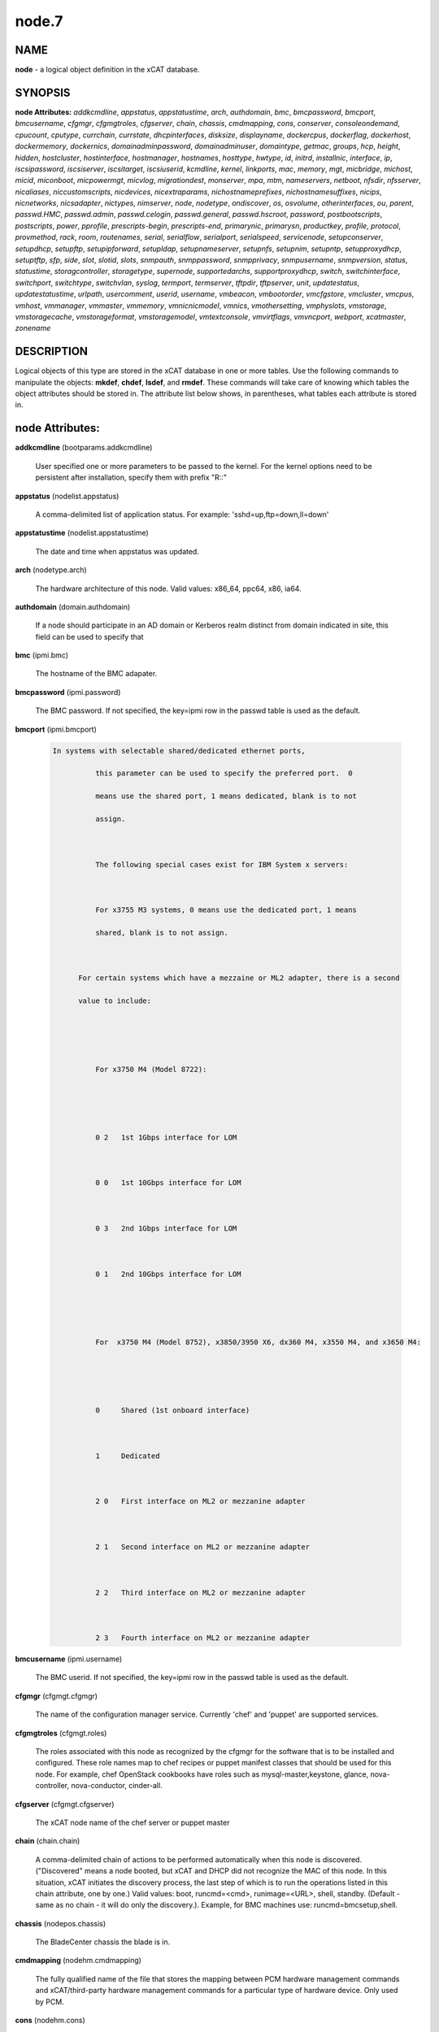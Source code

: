 
######
node.7
######

.. highlight:: perl


****
NAME
****


\ **node**\  - a logical object definition in the xCAT database.


********
SYNOPSIS
********


\ **node Attributes:**\   \ *addkcmdline*\ , \ *appstatus*\ , \ *appstatustime*\ , \ *arch*\ , \ *authdomain*\ , \ *bmc*\ , \ *bmcpassword*\ , \ *bmcport*\ , \ *bmcusername*\ , \ *cfgmgr*\ , \ *cfgmgtroles*\ , \ *cfgserver*\ , \ *chain*\ , \ *chassis*\ , \ *cmdmapping*\ , \ *cons*\ , \ *conserver*\ , \ *consoleondemand*\ , \ *cpucount*\ , \ *cputype*\ , \ *currchain*\ , \ *currstate*\ , \ *dhcpinterfaces*\ , \ *disksize*\ , \ *displayname*\ , \ *dockercpus*\ , \ *dockerflag*\ , \ *dockerhost*\ , \ *dockermemory*\ , \ *dockernics*\ , \ *domainadminpassword*\ , \ *domainadminuser*\ , \ *domaintype*\ , \ *getmac*\ , \ *groups*\ , \ *hcp*\ , \ *height*\ , \ *hidden*\ , \ *hostcluster*\ , \ *hostinterface*\ , \ *hostmanager*\ , \ *hostnames*\ , \ *hosttype*\ , \ *hwtype*\ , \ *id*\ , \ *initrd*\ , \ *installnic*\ , \ *interface*\ , \ *ip*\ , \ *iscsipassword*\ , \ *iscsiserver*\ , \ *iscsitarget*\ , \ *iscsiuserid*\ , \ *kcmdline*\ , \ *kernel*\ , \ *linkports*\ , \ *mac*\ , \ *memory*\ , \ *mgt*\ , \ *micbridge*\ , \ *michost*\ , \ *micid*\ , \ *miconboot*\ , \ *micpowermgt*\ , \ *micvlog*\ , \ *migrationdest*\ , \ *monserver*\ , \ *mpa*\ , \ *mtm*\ , \ *nameservers*\ , \ *netboot*\ , \ *nfsdir*\ , \ *nfsserver*\ , \ *nicaliases*\ , \ *niccustomscripts*\ , \ *nicdevices*\ , \ *nicextraparams*\ , \ *nichostnameprefixes*\ , \ *nichostnamesuffixes*\ , \ *nicips*\ , \ *nicnetworks*\ , \ *nicsadapter*\ , \ *nictypes*\ , \ *nimserver*\ , \ *node*\ , \ *nodetype*\ , \ *ondiscover*\ , \ *os*\ , \ *osvolume*\ , \ *otherinterfaces*\ , \ *ou*\ , \ *parent*\ , \ *passwd.HMC*\ , \ *passwd.admin*\ , \ *passwd.celogin*\ , \ *passwd.general*\ , \ *passwd.hscroot*\ , \ *password*\ , \ *postbootscripts*\ , \ *postscripts*\ , \ *power*\ , \ *pprofile*\ , \ *prescripts-begin*\ , \ *prescripts-end*\ , \ *primarynic*\ , \ *primarysn*\ , \ *productkey*\ , \ *profile*\ , \ *protocol*\ , \ *provmethod*\ , \ *rack*\ , \ *room*\ , \ *routenames*\ , \ *serial*\ , \ *serialflow*\ , \ *serialport*\ , \ *serialspeed*\ , \ *servicenode*\ , \ *setupconserver*\ , \ *setupdhcp*\ , \ *setupftp*\ , \ *setupipforward*\ , \ *setupldap*\ , \ *setupnameserver*\ , \ *setupnfs*\ , \ *setupnim*\ , \ *setupntp*\ , \ *setupproxydhcp*\ , \ *setuptftp*\ , \ *sfp*\ , \ *side*\ , \ *slot*\ , \ *slotid*\ , \ *slots*\ , \ *snmpauth*\ , \ *snmppassword*\ , \ *snmpprivacy*\ , \ *snmpusername*\ , \ *snmpversion*\ , \ *status*\ , \ *statustime*\ , \ *storagcontroller*\ , \ *storagetype*\ , \ *supernode*\ , \ *supportedarchs*\ , \ *supportproxydhcp*\ , \ *switch*\ , \ *switchinterface*\ , \ *switchport*\ , \ *switchtype*\ , \ *switchvlan*\ , \ *syslog*\ , \ *termport*\ , \ *termserver*\ , \ *tftpdir*\ , \ *tftpserver*\ , \ *unit*\ , \ *updatestatus*\ , \ *updatestatustime*\ , \ *urlpath*\ , \ *usercomment*\ , \ *userid*\ , \ *username*\ , \ *vmbeacon*\ , \ *vmbootorder*\ , \ *vmcfgstore*\ , \ *vmcluster*\ , \ *vmcpus*\ , \ *vmhost*\ , \ *vmmanager*\ , \ *vmmaster*\ , \ *vmmemory*\ , \ *vmnicnicmodel*\ , \ *vmnics*\ , \ *vmothersetting*\ , \ *vmphyslots*\ , \ *vmstorage*\ , \ *vmstoragecache*\ , \ *vmstorageformat*\ , \ *vmstoragemodel*\ , \ *vmtextconsole*\ , \ *vmvirtflags*\ , \ *vmvncport*\ , \ *webport*\ , \ *xcatmaster*\ , \ *zonename*\ 


***********
DESCRIPTION
***********


Logical objects of this type are stored in the xCAT database in one or more tables.  Use the following commands
to manipulate the objects: \ **mkdef**\ , \ **chdef**\ , \ **lsdef**\ , and \ **rmdef**\ .  These commands will take care of
knowing which tables the object attributes should be stored in.  The attribute list below shows, in
parentheses, what tables each attribute is stored in.


****************
node Attributes:
****************



\ **addkcmdline**\  (bootparams.addkcmdline)
 
 User specified one or more parameters to be passed to the kernel. For the kernel options need to be persistent after installation, specify them with prefix "R::"
 


\ **appstatus**\  (nodelist.appstatus)
 
 A comma-delimited list of application status. For example: 'sshd=up,ftp=down,ll=down'
 


\ **appstatustime**\  (nodelist.appstatustime)
 
 The date and time when appstatus was updated.
 


\ **arch**\  (nodetype.arch)
 
 The hardware architecture of this node.  Valid values: x86_64, ppc64, x86, ia64.
 


\ **authdomain**\  (domain.authdomain)
 
 If a node should participate in an AD domain or Kerberos realm distinct from domain indicated in site, this field can be used to specify that
 


\ **bmc**\  (ipmi.bmc)
 
 The hostname of the BMC adapater.
 


\ **bmcpassword**\  (ipmi.password)
 
 The BMC password.  If not specified, the key=ipmi row in the passwd table is used as the default.
 


\ **bmcport**\  (ipmi.bmcport)
 
 
 .. code-block:: perl
 
   In systems with selectable shared/dedicated ethernet ports,
  
             this parameter can be used to specify the preferred port.  0
  
             means use the shared port, 1 means dedicated, blank is to not
  
             assign.
  
  
  
             The following special cases exist for IBM System x servers:
  
  
  
             For x3755 M3 systems, 0 means use the dedicated port, 1 means
  
             shared, blank is to not assign.
  
  
  
         For certain systems which have a mezzaine or ML2 adapter, there is a second
  
         value to include:
  
  
  
  
  
             For x3750 M4 (Model 8722):
  
  
  
  
  
             0 2   1st 1Gbps interface for LOM
  
  
  
             0 0   1st 10Gbps interface for LOM
  
  
  
             0 3   2nd 1Gbps interface for LOM
  
  
  
             0 1   2nd 10Gbps interface for LOM
  
  
  
  
  
             For  x3750 M4 (Model 8752), x3850/3950 X6, dx360 M4, x3550 M4, and x3650 M4:
  
  
  
  
  
             0     Shared (1st onboard interface)
  
  
  
             1     Dedicated
  
  
  
             2 0   First interface on ML2 or mezzanine adapter
  
  
  
             2 1   Second interface on ML2 or mezzanine adapter
  
  
  
             2 2   Third interface on ML2 or mezzanine adapter
  
  
  
             2 3   Fourth interface on ML2 or mezzanine adapter
 
 


\ **bmcusername**\  (ipmi.username)
 
 The BMC userid.  If not specified, the key=ipmi row in the passwd table is used as the default.
 


\ **cfgmgr**\  (cfgmgt.cfgmgr)
 
 The name of the configuration manager service.  Currently 'chef' and 'puppet' are supported services.
 


\ **cfgmgtroles**\  (cfgmgt.roles)
 
 The roles associated with this node as recognized by the cfgmgr for the software that is to be installed and configured.  These role names map to chef recipes or puppet manifest classes that should be used for this node.  For example, chef OpenStack cookbooks have roles such as mysql-master,keystone, glance, nova-controller, nova-conductor, cinder-all.
 


\ **cfgserver**\  (cfgmgt.cfgserver)
 
 The xCAT node name of the chef server or puppet master
 


\ **chain**\  (chain.chain)
 
 A comma-delimited chain of actions to be performed automatically when this node is discovered. ("Discovered" means a node booted, but xCAT and DHCP did not recognize the MAC of this node. In this situation, xCAT initiates the discovery process, the last step of which is to run the operations listed in this chain attribute, one by one.) Valid values:  boot, runcmd=<cmd>, runimage=<URL>, shell, standby. (Default - same as no chain - it will do only the discovery.).  Example, for BMC machines use: runcmd=bmcsetup,shell.
 


\ **chassis**\  (nodepos.chassis)
 
 The BladeCenter chassis the blade is in.
 


\ **cmdmapping**\  (nodehm.cmdmapping)
 
 The fully qualified name of the file that stores the mapping between PCM hardware management commands and xCAT/third-party hardware management commands for a particular type of hardware device.  Only used by PCM.
 


\ **cons**\  (nodehm.cons)
 
 The console method. If nodehm.serialport is set, this will default to the nodehm.mgt setting, otherwise it defaults to unused.  Valid values: cyclades, mrv, or the values valid for the mgt attribute.
 


\ **conserver**\  (nodehm.conserver)
 
 The hostname of the machine where the conserver daemon is running.  If not set, the default is the xCAT management node.
 


\ **consoleondemand**\  (nodehm.consoleondemand)
 
 This overrides the value from site.consoleondemand; (0=no, 1=yes). Default is the result from site.consoleondemand.
 


\ **cpucount**\  (hwinv.cpucount)
 
 The number of cpus for the node.
 


\ **cputype**\  (hwinv.cputype)
 
 The cpu model name for the node.
 


\ **currchain**\  (chain.currchain)
 
 The chain steps still left to do for this node.  This attribute will be automatically adjusted by xCAT while xCAT-genesis is running on the node (either during node discovery or a special operation like firmware update).  During node discovery, this attribute is initialized from the chain attribute and updated as the chain steps are executed.
 


\ **currstate**\  (chain.currstate)
 
 The current or next chain step to be executed on this node by xCAT-genesis.  Set by xCAT during node discovery or as a result of nodeset.
 


\ **dhcpinterfaces**\  (servicenode.dhcpinterfaces)
 
 The network interfaces DHCP server should listen on for the target node. This attribute can be used for management node and service nodes.  If defined, it will override the values defined in site.dhcpinterfaces. This is a comma separated list of device names. !remote! indicates a non-local network for relay DHCP. For example: !remote!,eth0,eth1
 


\ **disksize**\  (hwinv.disksize)
 
 The size of the disks for the node in GB.
 


\ **displayname**\  (mpa.displayname)
 
 Alternative name for BladeCenter chassis. Only used by PCM.
 


\ **dockercpus**\  (vm.cpus)
 
 Number of CPUs the node should see.
 


\ **dockerflag**\  (vm.othersettings)
 
 This allows specifying a semicolon delimited list of key->value pairs to include in a vmx file of VMware or KVM. For partitioning on normal power machines, this option is used to specify the hugepage and/or bsr information, the value is like:'hugepage:1,bsr=2'. For KVM cpu pinning, this option is used to specify the physical cpu set on the host, the value is like:"vcpupin:'0-15,^8'",Its syntax is a comma separated list and a special markup using '-' and '^' (ex. '0-4', '0-3,^2') can also be allowed, the '-' denotes the range and the '^' denotes exclusive. For KVM memory binding, the value is like:'membind:0', restrict a guest to allocate memory from the specified set of NUMA nodes. For PCI passthrough, the value is like:'devpassthrough:pci_0001_01_00_0,pci_0000_03_00_0',the PCI devices are assigned to a virtual machine, and the virtual machine can use this I/O exclusively,the devices list are a list of PCI device names delimited with comma, the PCI device names can be obtained by running \ **virsh nodedev-list**\  on the host.
 


\ **dockerhost**\  (vm.host)
 
 The system that currently hosts the VM
 


\ **dockermemory**\  (vm.memory)
 
 Megabytes of memory the VM currently should be set to.
 


\ **dockernics**\  (vm.nics)
 
 Network configuration parameters.  Of the general form [physnet:]interface,.. Generally, interface describes the vlan entity (default for native, tagged for tagged, vl[number] for a specific vlan.  physnet is a virtual switch name or port description that is used for some virtualization technologies to construct virtual switches.  hypervisor.netmap can map names to hypervisor specific layouts, or the descriptions described there may be used directly here where possible.
 


\ **domainadminpassword**\  (domain.adminpassword)
 
 Allow a node specific indication of Administrative user password for the domain.  Most will want to ignore this in favor of passwd table.
 


\ **domainadminuser**\  (domain.adminuser)
 
 Allow a node specific indication of Administrative user.  Most will want to just use passwd table to indicate this once rather than by node.
 


\ **domaintype**\  (domain.type)
 
 Type, if any, of authentication domain to manipulate.  The only recognized value at the moment is activedirectory.
 


\ **getmac**\  (nodehm.getmac)
 
 The method to use to get MAC address of the node with the getmac command. If not set, the mgt attribute will be used.  Valid values: same as values for mgmt attribute.
 


\ **groups**\  (nodelist.groups)
 
 A comma-delimited list of groups this node is a member of.  Group names are arbitrary, except all nodes should be part of the 'all' group. Internal group names are designated by using __<groupname>.  For example, __Unmanaged, could be the internal name for a group of nodes that is not managed by xCAT. Admins should avoid using the __ characters when defining their groups.
 


\ **hcp**\  (ppc.hcp, zvm.hcp)
 
 The hardware control point for this node (HMC, IVM, Frame or CEC).  Do not need to set for BPAs and FSPs.
 
 or
 
 The hardware control point for this node.
 


\ **height**\  (nodepos.height)
 
 The server height in U(s).
 


\ **hidden**\  (nodelist.hidden)
 
 Used to hide fsp and bpa definitions, 1 means not show them when running lsdef and nodels
 


\ **hostcluster**\  (hypervisor.cluster)
 
 Specify to the underlying virtualization infrastructure a cluster membership for the hypervisor.
 


\ **hostinterface**\  (hypervisor.interface)
 
 The definition of interfaces for the hypervisor. The format is [networkname:interfacename:bootprotocol:IP:netmask:gateway] that split with | for each interface
 


\ **hostmanager**\  (hypervisor.mgr)
 
 The virtualization specific manager of this hypervisor when applicable
 


\ **hostnames**\  (hosts.hostnames)
 
 Hostname aliases added to /etc/hosts for this node. Comma or blank separated list.
 


\ **hosttype**\  (hypervisor.type)
 
 The plugin associated with hypervisor specific commands such as revacuate
 


\ **hwtype**\  (ppc.nodetype, zvm.nodetype, mp.nodetype, mic.nodetype)
 
 The hardware type of the node. Only can be one of fsp, bpa, cec, frame, ivm, hmc and lpar
 
 or
 
 The node type. Valid values: cec (Central Electronic Complex), lpar (logical partition), zvm (z/VM host operating system), and vm (virtual machine).
 
 or
 
 The hardware type for mp node. Valid values: mm,cmm, blade.
 
 or
 
 The hardware type of the mic node. Generally, it is mic.
 


\ **id**\  (ppc.id, mp.id)
 
 For LPARs: the LPAR numeric id; for CECs: the cage number; for Frames: the frame number.
 
 or
 
 The slot number of this blade in the BladeCenter chassis.
 


\ **initrd**\  (bootparams.initrd)
 
 The initial ramdisk image that network boot actions should use (could be a DOS floppy or hard drive image if using memdisk as kernel)
 


\ **installnic**\  (noderes.installnic)
 
 The network adapter on the node that will be used for OS deployment, the installnic can be set to the network adapter name or the mac address or the keyword "mac" which means that the network interface specified by the mac address in the mac table will be used.  If not set, primarynic will be used. If primarynic is not set too, the keyword "mac" will be used as default.
 


\ **interface**\  (mac.interface)
 
 The adapter interface name that will be used to install and manage the node. E.g. eth0 (for linux) or en0 (for AIX).)
 


\ **ip**\  (hosts.ip)
 
 The IP address of the node. This is only used in makehosts.  The rest of xCAT uses system name resolution to resolve node names to IP addresses.
 


\ **iscsipassword**\  (iscsi.passwd)
 
 The password for the iscsi server containing the boot device for this node.
 


\ **iscsiserver**\  (iscsi.server)
 
 The server containing the iscsi boot device for this node.
 


\ **iscsitarget**\  (iscsi.target)
 
 The iscsi disk used for the boot device for this node.  Filled in by xCAT.
 


\ **iscsiuserid**\  (iscsi.userid)
 
 The userid of the iscsi server containing the boot device for this node.
 


\ **kcmdline**\  (bootparams.kcmdline)
 
 Arguments to be passed to the kernel
 


\ **kernel**\  (bootparams.kernel)
 
 The kernel that network boot actions should currently acquire and use.  Note this could be a chained boot loader such as memdisk or a non-linux boot loader
 


\ **linkports**\  (switches.linkports)
 
 The ports that connect to other switches. Currently, this column is only used by vlan configuration. The format is: "port_number:switch,port_number:switch...". Please refer to the switch table for details on how to specify the port numbers.
 


\ **mac**\  (mac.mac)
 
 The mac address or addresses for which xCAT will manage static bindings for this node.  This may be simply a mac address, which would be bound to the node name (such as "01:02:03:04:05:0E").  This may also be a "|" delimited string of "mac address!hostname" format (such as "01:02:03:04:05:0E!node5|01:02:03:05:0F!node6-eth1").
 


\ **memory**\  (hwinv.memory)
 
 The size of the memory for the node in MB.
 


\ **mgt**\  (nodehm.mgt)
 
 The method to use to do general hardware management of the node.  This attribute is used as the default if power or getmac is not set.  Valid values: ipmi, blade, hmc, ivm, fsp, bpa, kvm, esx, rhevm.  See the power attribute for more details.
 


\ **micbridge**\  (mic.bridge)
 
 The virtual bridge on the host node which the mic connected to.
 


\ **michost**\  (mic.host)
 
 The host node which the mic card installed on.
 


\ **micid**\  (mic.id)
 
 The device id of the mic node.
 


\ **miconboot**\  (mic.onboot)
 
 Set mic to autoboot when mpss start. Valid values: yes|no. Default is yes.
 


\ **micpowermgt**\  (mic.powermgt)
 
 Set the Power Management for mic node. This attribute is used to set the power management state that mic may get into when it is idle. Four states can be set: cpufreq, corec6, pc3 and pc6. The valid value for powermgt attribute should be [cpufreq=<on|off>]![corec6=<on|off>]![pc3=<on|off>]![pc6=<on|off>]. e.g. cpufreq=on!corec6=off!pc3=on!pc6=off. Refer to the doc of mic to get more information for power management.
 


\ **micvlog**\  (mic.vlog)
 
 Set the Verbose Log to console. Valid values: yes|no. Default is no.
 


\ **migrationdest**\  (vm.migrationdest)
 
 A noderange representing candidate destinations for migration (i.e. similar systems, same SAN, or other criteria that xCAT can use
 


\ **monserver**\  (noderes.monserver)
 
 The monitoring aggregation point for this node. The format is "x,y" where x is the ip address as known by the management node and y is the ip address as known by the node.
 


\ **mpa**\  (mp.mpa)
 
 The managment module used to control this blade.
 


\ **mtm**\  (vpd.mtm)
 
 The machine type and model number of the node.  E.g. 7984-6BU
 


\ **nameservers**\  (noderes.nameservers)
 
 An optional node/group specific override for name server list.  Most people want to stick to site or network defined nameserver configuration.
 


\ **netboot**\  (noderes.netboot)
 
 The type of network booting to use for this node.  Valid values:
 
 
 .. code-block:: perl
 
                         Arch                  OS                           valid netboot options 
  
                         x86, x86_64           ALL                          pxe, xnba 
  
                         ppc64                 <=rhel6, <=sles11.3          yaboot
  
                         ppc64                 >=rhels7, >=sles11.4         grub2,grub2-http,grub2-tftp
  
                   ppc64le NonVirtualize       ALL                          petitboot
  
                   ppc64le PowerKVM Guest      ALL                          grub2,grub2-http,grub2-tftp
 
 


\ **nfsdir**\  (noderes.nfsdir)
 
 The path that should be mounted from the NFS server.
 


\ **nfsserver**\  (noderes.nfsserver)
 
 The NFS or HTTP server for this node (as known by this node).
 


\ **nicaliases**\  (nics.nicaliases)
 
 Comma-separated list of hostname aliases for each NIC.
 
 
 .. code-block:: perl
 
              Format: eth0!<alias list>,eth1!<alias1 list>|<alias2 list>
  
  			For multiple aliases per nic use a space-separated list.
  
              For example: eth0!moe larry curly,eth1!tom|jerry
 
 


\ **niccustomscripts**\  (nics.niccustomscripts)
 
 Comma-separated list of custom scripts per NIC.  <nic1>!<script1>,<nic2>!<script2>, e.g. eth0!configeth eth0, ib0!configib ib0. The xCAT object definition commands support to use niccustomscripts.<nicname> as the sub attribute
 
 .
 


\ **nicdevices**\  (nics.nicdevices)
 
 Comma-separated list of NIC device per NIC, multiple ethernet devices can be bonded as bond device, these ethernet devices are separated by |. <nic1>!<dev1>|<dev3>,<nic2>!<dev2>, e.g. bond0!eth0|eth2,br0!bond0. The xCAT object definition commands support to use nicdevices.<nicname> as the sub attributes.
 


\ **nicextraparams**\  (nics.nicextraparams)
 
 Comma-separated list of extra parameters that will be used for each NIC configuration.
 
 
 .. code-block:: perl
 
                  If only one ip address is associated with each NIC:
  
                      <nic1>!<param1=value1 param2=value2>,<nic2>!<param3=value3>, for example, eth0!MTU=1500,ib0!MTU=65520 CONNECTED_MODE=yes.
  
                  If multiple ip addresses are associated with each NIC:
  
                      <nic1>!<param1=value1 param2=value2>|<param3=value3>,<nic2>!<param4=value4 param5=value5>|<param6=value6>, for example, eth0!MTU=1500|MTU=1460,ib0!MTU=65520 CONNECTED_MODE=yes.
  
              The xCAT object definition commands support to use nicextraparams.<nicname> as the sub attributes.
 
 


\ **nichostnameprefixes**\  (nics.nichostnameprefixes)
 
 Comma-separated list of hostname prefixes per NIC.
 
 
 .. code-block:: perl
 
                          If only one ip address is associated with each NIC:
  
                              <nic1>!<ext1>,<nic2>!<ext2>,..., for example, eth0!eth0-,ib0!ib-
  
                          If multiple ip addresses are associcated with each NIC:
  
                              <nic1>!<ext1>|<ext2>,<nic2>!<ext1>|<ext2>,..., for example,  eth0!eth0-|eth0-ipv6i-,ib0!ib-|ib-ipv6-. 
  
                          The xCAT object definition commands support to use nichostnameprefixes.<nicname> as the sub attributes. 
  
                          Note:  According to DNS rules a hostname must be a text string up to 24 characters drawn from the alphabet (A-Z), digits (0-9), minus sign (-),and period (.). When you are specifying "nichostnameprefixes" or "nicaliases" make sure the resulting hostnames will conform to this naming convention
 
 


\ **nichostnamesuffixes**\  (nics.nichostnamesuffixes)
 
 Comma-separated list of hostname suffixes per NIC.
 
 
 .. code-block:: perl
 
                          If only one ip address is associated with each NIC:
  
                              <nic1>!<ext1>,<nic2>!<ext2>,..., for example, eth0!-eth0,ib0!-ib0
  
                          If multiple ip addresses are associcated with each NIC:
  
                              <nic1>!<ext1>|<ext2>,<nic2>!<ext1>|<ext2>,..., for example,  eth0!-eth0|-eth0-ipv6,ib0!-ib0|-ib0-ipv6. 
  
                          The xCAT object definition commands support to use nichostnamesuffixes.<nicname> as the sub attributes. 
  
                          Note:  According to DNS rules a hostname must be a text string up to 24 characters drawn from the alphabet (A-Z), digits (0-9), minus sign (-),and period (.). When you are specifying "nichostnamesuffixes" or "nicaliases" make sure the resulting hostnames will conform to this naming convention
 
 


\ **nicips**\  (nics.nicips)
 
 Comma-separated list of IP addresses per NIC. To specify one ip address per NIC:
 
 
 .. code-block:: perl
 
                      <nic1>!<ip1>,<nic2>!<ip2>,..., for example, eth0!10.0.0.100,ib0!11.0.0.100
  
                  To specify multiple ip addresses per NIC:
  
                      <nic1>!<ip1>|<ip2>,<nic2>!<ip1>|<ip2>,..., for example, eth0!10.0.0.100|fd55::214:5eff:fe15:849b,ib0!11.0.0.100|2001::214:5eff:fe15:849a. The xCAT object definition commands support to use nicips.<nicname> as the sub attributes.
  
                  Note: The primary IP address must also be stored in the hosts.ip attribute. The nichostnamesuffixes should specify one hostname suffix for each ip address.
 
 


\ **nicnetworks**\  (nics.nicnetworks)
 
 Comma-separated list of networks connected to each NIC.
 
 
 .. code-block:: perl
 
                  If only one ip address is associated with each NIC:
  
                      <nic1>!<network1>,<nic2>!<network2>, for example, eth0!10_0_0_0-255_255_0_0, ib0!11_0_0_0-255_255_0_0
  
                  If multiple ip addresses are associated with each NIC:
  
                      <nic1>!<network1>|<network2>,<nic2>!<network1>|<network2>, for example, eth0!10_0_0_0-255_255_0_0|fd55:faaf:e1ab:336::/64,ib0!11_0_0_0-255_255_0_0|2001:db8:1:0::/64. The xCAT object definition commands support to use nicnetworks.<nicname> as the sub attributes.
 
 


\ **nicsadapter**\  (nics.nicsadapter)
 
 Comma-separated list of extra parameters that will be used for each NIC configuration.
 
 
 .. code-block:: perl
 
                      <nic1>!<param1=value1 param2=value2>|<param3=value3>,<nic2>!<param4=value4 param5=value5>|<param6=value6>, for example, eth0!MTU=1500|MTU=1460,ib0!MTU=65520 CONNECTED_MODE=yes.
 
 


\ **nictypes**\  (nics.nictypes)
 
 Comma-separated list of NIC types per NIC. <nic1>!<type1>,<nic2>!<type2>, e.g. eth0!Ethernet,ib0!Infiniband. The xCAT object definition commands support to use nictypes.<nicname> as the sub attributes.
 


\ **nimserver**\  (noderes.nimserver)
 
 Not used for now. The NIM server for this node (as known by this node).
 


\ **node**\  (nodelist.node)
 
 The hostname of a node in the cluster.
 


\ **nodetype**\  (nodetype.nodetype)
 
 A comma-delimited list of characteristics of this node.  Valid values: ppc, blade, vm (virtual machine), osi (OS image), mm, mn, rsa, switch.
 


\ **ondiscover**\  (chain.ondiscover)
 
 This attribute is currently not used by xCAT.  The "nodediscover" operation is always done during node discovery.
 


\ **os**\  (nodetype.os)
 
 The operating system deployed on this node.  Valid values: AIX, rhels\*,rhelc\*, rhas\*,centos\*,SL\*, fedora\*, sles\* (where \* is the version #). As a special case, if this is set to "boottarget", then it will use the initrd/kernel/parameters specified in the row in the boottarget table in which boottarget.bprofile equals nodetype.profile.
 


\ **osvolume**\  (storage.osvolume)
 
 Specification of what storage to place the node OS image onto.  Examples include:
 
 
 .. code-block:: perl
 
                  localdisk (Install to first non-FC attached disk)
  
                  usbdisk (Install to first USB mass storage device seen)
  
                  wwn=0x50000393c813840c (Install to storage device with given WWN)
 
 


\ **otherinterfaces**\  (hosts.otherinterfaces)
 
 Other IP addresses to add for this node.  Format: -<ext>:<ip>,<intfhostname>:<ip>,...
 


\ **ou**\  (domain.ou)
 
 For an LDAP described machine account (i.e. Active Directory), the orginaztional unit to place the system.  If not set, defaults to cn=Computers,dc=your,dc=domain
 


\ **parent**\  (ppc.parent)
 
 For LPARs: the CEC; for FSPs: the CEC; for CEC: the frame (if one exists); for BPA: the frame; for frame: the building block number (which consists 1 or more service nodes and compute/storage nodes that are serviced by them - optional).
 


\ **passwd.HMC**\  (ppcdirect.password)
 
 Password of the FSP/BPA(for ASMI) and CEC/Frame(for DFM).  If not filled in, xCAT will look in the passwd table for key=fsp.  If not in the passwd table, the default used is admin.
 


\ **passwd.admin**\  (ppcdirect.password)
 
 Password of the FSP/BPA(for ASMI) and CEC/Frame(for DFM).  If not filled in, xCAT will look in the passwd table for key=fsp.  If not in the passwd table, the default used is admin.
 


\ **passwd.celogin**\  (ppcdirect.password)
 
 Password of the FSP/BPA(for ASMI) and CEC/Frame(for DFM).  If not filled in, xCAT will look in the passwd table for key=fsp.  If not in the passwd table, the default used is admin.
 


\ **passwd.general**\  (ppcdirect.password)
 
 Password of the FSP/BPA(for ASMI) and CEC/Frame(for DFM).  If not filled in, xCAT will look in the passwd table for key=fsp.  If not in the passwd table, the default used is admin.
 


\ **passwd.hscroot**\  (ppcdirect.password)
 
 Password of the FSP/BPA(for ASMI) and CEC/Frame(for DFM).  If not filled in, xCAT will look in the passwd table for key=fsp.  If not in the passwd table, the default used is admin.
 


\ **password**\  (ppchcp.password, mpa.password, websrv.password, switches.sshpassword)
 
 Password of the HMC or IVM.  If not filled in, xCAT will look in the passwd table for key=hmc or key=ivm.  If not in the passwd table, the default used is abc123 for HMCs and padmin for IVMs.
 
 or
 
 Password to use to access the management module.  If not specified, the key=blade row in the passwd table is used as the default.
 
 or
 
 Password to use to access the web service.
 
 or
 
 The remote login password. It can be for ssh or telnet. If it is for telnet, please set protocol to "telnet". If the sshusername is blank, the username, password and protocol will be retrieved from the passwd table with "switch" as the key.
 


\ **postbootscripts**\  (postscripts.postbootscripts)
 
 Comma separated list of scripts that should be run on this node after diskful installation or diskless boot. Each script can take zero or more parameters. For example: "script1 p1 p2,script2,...". On AIX these scripts are run during the processing of /etc/inittab.  On Linux they are run at the init.d time. xCAT automatically adds the scripts in the xcatdefaults.postbootscripts attribute to run first in the list.
 


\ **postscripts**\  (postscripts.postscripts)
 
 Comma separated list of scripts that should be run on this node after diskful installation or diskless boot. Each script can take zero or more parameters. For example: "script1 p1 p2,script2,...". xCAT automatically adds the postscripts from  the xcatdefaults.postscripts attribute of the table to run first on the nodes after install or diskless boot. For installation of RedHat, CentOS, Fedora, the scripts will be run before the reboot. For installation of SLES, the scripts will be run after the reboot but before the init.d process. For diskless deployment, the scripts will be run at the init.d time, and xCAT will automatically add the list of scripts from the postbootscripts attribute to run after postscripts list. For installation of AIX, the scripts will run after the reboot and acts the same as the postbootscripts attribute.  For AIX, use the postbootscripts attribute. Support will be added in the future for  the postscripts attribute to run the scripts before the reboot in AIX.
 


\ **power**\  (nodehm.power)
 
 The method to use to control the power of the node. If not set, the mgt attribute will be used.  Valid values: ipmi, blade, hmc, ivm, fsp, kvm, esx, rhevm.  If "ipmi", xCAT will search for this node in the ipmi table for more info.  If "blade", xCAT will search for this node in the mp table.  If "hmc", "ivm", or "fsp", xCAT will search for this node in the ppc table.
 


\ **pprofile**\  (ppc.pprofile)
 
 The LPAR profile that will be used the next time the LPAR is powered on with rpower. For DFM, the pprofile attribute should be set to blank
 


\ **prescripts-begin**\  (prescripts.begin)
 
 The scripts to be run at the beginning of the nodeset(Linux),
 
 
 .. code-block:: perl
 
   nimnodeset(AIX) or mkdsklsnode(AIX) command.
  
   The format is:
  
     [action1:]s1,s2...[|action2:s3,s4,s5...]
  
   where:
  
    - action1 and action2 for Linux are the nodeset actions specified in the command. 
  
      For AIX, action1 and action1 can be 'diskless' for mkdsklsnode command'
  
      and 'standalone for nimnodeset command. 
  
    - s1 and s2 are the scripts to run for action1 in order.
  
    - s3, s4, and s5 are the scripts to run for actions2.
  
   If actions are omitted, the scripts apply to all actions.
  
   Examples:
  
     myscript1,myscript2  (all actions)
  
     diskless:myscript1,myscript2   (AIX)
  
     install:myscript1,myscript2|netboot:myscript3   (Linux)
  
  
  
   All the scripts should be copied to /install/prescripts directory.
  
   The following two environment variables will be passed to each script: 
  
     NODES a coma separated list of node names that need to run the script for
  
     ACTION current nodeset action.
  
  
  
   If '#xCAT setting:MAX_INSTANCE=number' is specified in the script, the script
  
   will get invoked for each node in parallel, but no more than number of instances
  
   will be invoked at at a time. If it is not specified, the script will be invoked
  
   once for all the nodes.
 
 


\ **prescripts-end**\  (prescripts.end)
 
 The scripts to be run at the end of the nodeset(Linux),
 
 
 .. code-block:: perl
 
   nimnodeset(AIX),or mkdsklsnode(AIX) command. 
  
   The format is the same as the 'begin' column.
 
 


\ **primarynic**\  (noderes.primarynic)
 
 This attribute will be deprecated. All the used network interface will be determined by installnic. The network adapter on the node that will be used for xCAT management, the primarynic can be set to the network adapter name or the mac address or the keyword "mac" which means that the network interface specified by the mac address in the mac table  will be used.  Default is eth0.
 


\ **primarysn**\  (nodelist.primarysn)
 
 Not used currently. The primary servicenode, used by this node.
 


\ **productkey**\  (prodkey.key)
 
 The product key relevant to the aforementioned node/group and product combination
 


\ **profile**\  (nodetype.profile)
 
 The string to use to locate a kickstart or autoyast template to use for OS deployment of this node.  If the provmethod attribute is set to an osimage name, that takes precedence, and profile need not be defined.  Otherwise, the os, profile, and arch are used to search for the files in /install/custom first, and then in /opt/xcat/share/xcat.
 


\ **protocol**\  (switches.protocol)
 
 Prorocol for running remote commands for the switch. The valid values are: ssh, telnet. ssh is the default. If the sshusername is blank, the username, password and protocol will be retrieved from the passwd table with "switch" as the key. The passwd.comments attribute is used for protocol.
 


\ **provmethod**\  (nodetype.provmethod)
 
 The provisioning method for node deployment. The valid values are install, netboot, statelite or an os image name from the osimage table. If an image name is specified, the osimage definition stored in the osimage table and the linuximage table (for Linux) or nimimage table (for AIX) are used to locate the files for templates, pkglists, syncfiles, etc. On Linux, if install, netboot or statelite is specified, the os, profile, and arch are used to search for the files in /install/custom first, and then in /opt/xcat/share/xcat.
 


\ **rack**\  (nodepos.rack)
 
 The frame the node is in.
 


\ **room**\  (nodepos.room)
 
 The room where the node is located.
 


\ **routenames**\  (noderes.routenames)
 
 A comma separated list of route names that refer to rows in the routes table. These are the routes that should be defined on this node when it is deployed.
 


\ **serial**\  (vpd.serial)
 
 The serial number of the node.
 


\ **serialflow**\  (nodehm.serialflow)
 
 The flow control value of the serial port for this node.  For SOL this is typically 'hard'.
 


\ **serialport**\  (nodehm.serialport)
 
 The serial port for this node, in the linux numbering style (0=COM1/ttyS0, 1=COM2/ttyS1).  For SOL on IBM blades, this is typically 1.  For rackmount IBM servers, this is typically 0.
 


\ **serialspeed**\  (nodehm.serialspeed)
 
 The speed of the serial port for this node.  For SOL this is typically 19200.
 


\ **servicenode**\  (noderes.servicenode)
 
 A comma separated list of node names (as known by the management node) that provides most services for this node. The first service node on the list that is accessible will be used.  The 2nd node on the list is generally considered to be the backup service node for this node when running commands like snmove.
 


\ **setupconserver**\  (servicenode.conserver)
 
 Do we set up Conserver on this service node?  Valid values:yes or 1, no or 0. If yes, configures and starts conserver daemon. If no or 0, it does not change the current state of the service.
 


\ **setupdhcp**\  (servicenode.dhcpserver)
 
 Do we set up DHCP on this service node? Not supported on AIX. Valid values:yes or 1, no or 0. If yes, runs makedhcp -n. If no or 0, it does not change the current state of the service.
 


\ **setupftp**\  (servicenode.ftpserver)
 
 Do we set up a ftp server on this service node? Not supported on AIX Valid values:yes or 1, no or 0. If yes, configure and start vsftpd.  (You must manually install vsftpd on the service nodes before this.) If no or 0, it does not change the current state of the service. xCAT is not using ftp for compute nodes provisioning or any other xCAT features, so this attribute can be set to 0 if the ftp service will not be used for other purposes
 


\ **setupipforward**\  (servicenode.ipforward)
 
 Do we set up ip forwarding on this service node? Valid values:yes or 1, no or 0. If no or 0, it does not change the current state of the service.
 


\ **setupldap**\  (servicenode.ldapserver)
 
 Do we set up ldap caching proxy on this service node? Not supported on AIX.  Valid values:yes or 1, no or 0. If no or 0, it does not change the current state of the service.
 


\ **setupnameserver**\  (servicenode.nameserver)
 
 Do we set up DNS on this service node? Valid values: 2, 1, no or 0. If 2, creates named.conf as dns slave, using the management node as dns master, and starts named. If 1, creates named.conf file with forwarding to the management node and starts named. If no or 0, it does not change the current state of the service.
 


\ **setupnfs**\  (servicenode.nfsserver)
 
 Do we set up file services (HTTP,FTP,or NFS) on this service node? For AIX will only setup NFS, not HTTP or FTP. Valid values:yes or 1, no or 0.If no or 0, it does not change the current state of the service.
 


\ **setupnim**\  (servicenode.nimserver)
 
 Not used. Do we set up a NIM server on this service node? Valid values:yes or 1, no or 0. If no or 0, it does not change the current state of the service.
 


\ **setupntp**\  (servicenode.ntpserver)
 
 Not used. Use setupntp postscript to setup a ntp server on this service node? Valid values:yes or 1, no or 0. If no or 0, it does not change the current state of the service.
 


\ **setupproxydhcp**\  (servicenode.proxydhcp)
 
 Do we set up proxydhcp service on this node? valid values: yes or 1, no or 0. If yes, the proxydhcp daemon will be enabled on this node.
 


\ **setuptftp**\  (servicenode.tftpserver)
 
 Do we set up TFTP on this service node? Not supported on AIX. Valid values:yes or 1, no or 0. If yes, configures and starts atftp. If no or 0, it does not change the current state of the service.
 


\ **sfp**\  (ppc.sfp)
 
 The Service Focal Point of this Frame. This is the name of the HMC that is responsible for collecting hardware service events for this frame and all of the CECs within this frame.
 


\ **side**\  (vpd.side)
 
 <BPA>-<port> or <FSP>-<port>. The side information for the BPA/FSP. The side attribute refers to which BPA/FSP, A or B, which is determined by the slot value returned from lsslp command. It also lists the physical port within each BPA/FSP which is determined by the IP address order from the lsslp response. This information is used internally when communicating with the BPAs/FSPs
 


\ **slot**\  (nodepos.slot)
 
 The slot number of the blade in the chassis. For PCM, a comma-separated list of slot numbers is stored
 


\ **slotid**\  (mp.id)
 
 The slot number of this blade in the BladeCenter chassis.
 


\ **slots**\  (mpa.slots)
 
 The number of available slots in the chassis. For PCM, this attribute is used to store the number of slots in the following format:  <slot rows>,<slot columns>,<slot orientation>  Where:
 
 
 .. code-block:: perl
 
                   <slot rows>  = number of rows of slots in chassis
  
                   <slot columns> = number of columns of slots in chassis
  
                   <slot orientation> = set to 0 if slots are vertical, and set to 1 if slots of horizontal
 
 


\ **snmpauth**\  (switches.auth)
 
 The authentication protocol to use for SNMPv3.  SHA is assumed if v3 enabled and this is unspecified
 


\ **snmppassword**\  (switches.password)
 
 The password strinng for SNMPv3 or community string for SNMPv1/SNMPv2.  Falls back to passwd table, and site snmpc value if using SNMPv1/SNMPv2.
 


\ **snmpprivacy**\  (switches.privacy)
 
 The privacy protocol to use for v3. xCAT will use authNoPriv if this is unspecified. DES is recommended to use if v3 enabled, as it is the most readily available.
 


\ **snmpusername**\  (switches.username)
 
 The username to use for SNMPv3 communication, ignored for SNMPv1
 


\ **snmpversion**\  (switches.snmpversion)
 
 The version to use to communicate with switch.  SNMPv1 is assumed by default.
 


\ **status**\  (nodelist.status)
 
 The current status of this node.  This attribute will be set by xCAT software.  Valid values: defined, booting, netbooting, booted, discovering, configuring, installing, alive, standingby, powering-off, unreachable. If blank, defined is assumed. The possible status change sequenses are: For installaton: defined->[discovering]->[configuring]->[standingby]->installing->booting->booted->[alive],  For diskless deployment: defined->[discovering]->[configuring]->[standingby]->netbooting->booted->[alive],  For booting: [alive/unreachable]->booting->[alive],  For powering off: [alive]->powering-off->[unreachable], For monitoring: alive->unreachable. Discovering and configuring are for x Series dicovery process. Alive and unreachable are set only when there is a monitoring plug-in start monitor the node status for xCAT. Please note that the status values will not reflect the real node status if you change the state of the node from outside of xCAT (i.e. power off the node using HMC GUI).
 


\ **statustime**\  (nodelist.statustime)
 
 The data and time when the status was updated.
 


\ **storagcontroller**\  (storage.controller)
 
 The management address to attach/detach new volumes.
 
 
 .. code-block:: perl
 
                         In the scenario involving multiple controllers, this data must be
  
                         passed as argument rather than by table value
 
 


\ **storagetype**\  (storage.type)
 
 The plugin used to drive storage configuration (e.g. svc)
 


\ **supernode**\  (ppc.supernode)
 
 Indicates the connectivity of this CEC in the HFI network. A comma separated list of 2 ids. The first one is the supernode number the CEC is part of. The second one is the logical location number (0-3) of this CEC within the supernode.
 


\ **supportedarchs**\  (nodetype.supportedarchs)
 
 Comma delimited list of architectures this node can execute.
 


\ **supportproxydhcp**\  (noderes.proxydhcp)
 
 To specify whether the node supports proxydhcp protocol. Valid values: yes or 1, no or 0. Default value is yes.
 


\ **switch**\  (switch.switch)
 
 The switch hostname.
 


\ **switchinterface**\  (switch.interface)
 
 The interface name from the node perspective. For example, eth0. For the primary nic, it can be empty, the word "primary" or "primary:ethx" where ethx is the interface name.
 


\ **switchport**\  (switch.port)
 
 The port number in the switch that this node is connected to. On a simple 1U switch, an administrator can generally enter the number as printed next to the ports, and xCAT will understand switch representation differences.  On stacked switches or switches with line cards, administrators should usually use the CLI representation (i.e. 2/0/1 or 5/8).  One notable exception is stacked SMC 8848M switches, in which you must add 56 for the proceeding switch, then the port number.  For example, port 3 on the second switch in an SMC8848M stack would be 59
 


\ **switchtype**\  (switches.switchtype)
 
 The type of switch. It is used to identify the file name that implements the functions for this swithc. The valid values are: Mellanox, Cisco, BNT and Juniper.
 


\ **switchvlan**\  (switch.vlan)
 
 The ID for the tagged vlan that is created on this port using mkvlan and chvlan commands.
 


\ **syslog**\  (noderes.syslog)
 
 To configure how to configure syslog for compute node. Valid values:blank(not set), ignore. blank - run postscript syslog; ignore - do NOT run postscript syslog
 


\ **termport**\  (nodehm.termport)
 
 The port number on the terminal server that this node is connected to.
 


\ **termserver**\  (nodehm.termserver)
 
 The hostname of the terminal server.
 


\ **tftpdir**\  (noderes.tftpdir)
 
 The directory that roots this nodes contents from a tftp and related perspective.  Used for NAS offload by using different mountpoints.
 


\ **tftpserver**\  (noderes.tftpserver)
 
 The TFTP server for this node (as known by this node). If not set, it defaults to networks.tftpserver.
 


\ **unit**\  (nodepos.u)
 
 The vertical position of the node in the frame
 


\ **updatestatus**\  (nodelist.updatestatus)
 
 The current node update status. Valid states are synced, out-of-sync,syncing,failed.
 


\ **updatestatustime**\  (nodelist.updatestatustime)
 
 The date and time when the updatestatus was updated.
 


\ **urlpath**\  (mpa.urlpath)
 
 URL path for the Chassis web interface. The full URL is built as follows: <hostname>/<urlpath>
 


\ **usercomment**\  (nodelist.comments)
 
 Any user-written notes.
 


\ **userid**\  (zvm.userid)
 
 The z/VM userID of this node.
 


\ **username**\  (ppchcp.username, mpa.username, websrv.username, switches.sshusername)
 
 Userid of the HMC or IVM.  If not filled in, xCAT will look in the passwd table for key=hmc or key=ivm.  If not in the passwd table, the default used is hscroot for HMCs and padmin for IVMs.
 
 or
 
 Userid to use to access the management module.
 
 or
 
 Userid to use to access the web service.
 
 or
 
 The remote login user name. It can be for ssh or telnet. If it is for telnet, please set protocol to "telnet". If the sshusername is blank, the username, password and protocol will be retrieved from the passwd table with "switch" as the key.
 


\ **vmbeacon**\  (vm.beacon)
 
 This flag is used by xCAT to track the state of the identify LED with respect to the VM.
 


\ **vmbootorder**\  (vm.bootorder)
 
 Boot sequence (i.e. net,hd)
 


\ **vmcfgstore**\  (vm.cfgstore)
 
 Optional location for persistant storage separate of emulated hard drives for virtualization solutions that require persistant store to place configuration data
 


\ **vmcluster**\  (vm.cluster)
 
 Specify to the underlying virtualization infrastructure a cluster membership for the hypervisor.
 


\ **vmcpus**\  (vm.cpus)
 
 Number of CPUs the node should see.
 


\ **vmhost**\  (vm.host)
 
 The system that currently hosts the VM
 


\ **vmmanager**\  (vm.mgr)
 
 The function manager for the virtual machine
 


\ **vmmaster**\  (vm.master)
 
 The name of a master image, if any, this virtual machine is linked to.  This is generally set by clonevm and indicates the deletion of a master that would invalidate the storage of this virtual machine
 


\ **vmmemory**\  (vm.memory)
 
 Megabytes of memory the VM currently should be set to.
 


\ **vmnicnicmodel**\  (vm.nicmodel)
 
 Model of NICs that will be provided to VMs (i.e. e1000, rtl8139, virtio, etc)
 


\ **vmnics**\  (vm.nics)
 
 Network configuration parameters.  Of the general form [physnet:]interface,.. Generally, interface describes the vlan entity (default for native, tagged for tagged, vl[number] for a specific vlan.  physnet is a virtual switch name or port description that is used for some virtualization technologies to construct virtual switches.  hypervisor.netmap can map names to hypervisor specific layouts, or the descriptions described there may be used directly here where possible.
 


\ **vmothersetting**\  (vm.othersettings)
 
 This allows specifying a semicolon delimited list of key->value pairs to include in a vmx file of VMware or KVM. For partitioning on normal power machines, this option is used to specify the hugepage and/or bsr information, the value is like:'hugepage:1,bsr=2'. For KVM cpu pinning, this option is used to specify the physical cpu set on the host, the value is like:"vcpupin:'0-15,^8'",Its syntax is a comma separated list and a special markup using '-' and '^' (ex. '0-4', '0-3,^2') can also be allowed, the '-' denotes the range and the '^' denotes exclusive. For KVM memory binding, the value is like:'membind:0', restrict a guest to allocate memory from the specified set of NUMA nodes. For PCI passthrough, the value is like:'devpassthrough:pci_0001_01_00_0,pci_0000_03_00_0',the PCI devices are assigned to a virtual machine, and the virtual machine can use this I/O exclusively,the devices list are a list of PCI device names delimited with comma, the PCI device names can be obtained by running \ **virsh nodedev-list**\  on the host.
 


\ **vmphyslots**\  (vm.physlots)
 
 Specify the physical slots drc index that will assigned to the partition, the delimiter is ',', and the drc index must started with '0x'. For more details, please reference to manpage of 'lsvm'.
 


\ **vmstorage**\  (vm.storage)
 
 A list of storage files or devices to be used.  i.e. dir:///cluster/vm/<nodename> or nfs://<server>/path/to/folder/
 


\ **vmstoragecache**\  (vm.storagecache)
 
 Select caching scheme to employ.  E.g. KVM understands 'none', 'writethrough' and 'writeback'
 


\ **vmstorageformat**\  (vm.storageformat)
 
 Select disk format to use by default (e.g. raw versus qcow2)
 


\ **vmstoragemodel**\  (vm.storagemodel)
 
 Model of storage devices to provide to guest
 


\ **vmtextconsole**\  (vm.textconsole)
 
 Tracks the Psuedo-TTY that maps to the serial port or console of a VM
 


\ **vmvirtflags**\  (vm.virtflags)
 
 General flags used by the virtualization method.  For example, in Xen it could, among other things, specify paravirtualized setup, or direct kernel boot.  For a hypervisor/dom0 entry, it is the virtualization method (i.e. "xen").  For KVM, the following flag=value pairs are recognized:
 
 
 .. code-block:: perl
 
              imageformat=[raw|fullraw|qcow2]
  
                  raw is a generic sparse file that allocates storage on demand
  
                  fullraw is a generic, non-sparse file that preallocates all space
  
                  qcow2 is a sparse, copy-on-write capable format implemented at the virtualization layer rather than the filesystem level
  
              clonemethod=[qemu-img|reflink]
  
                  qemu-img allows use of qcow2 to generate virtualization layer copy-on-write
  
                  reflink uses a generic filesystem facility to clone the files on your behalf, but requires filesystem support such as btrfs 
  
              placement_affinity=[migratable|user_migratable|pinned]
 
 


\ **vmvncport**\  (vm.vncport)
 
 Tracks the current VNC display port (currently not meant to be set
 


\ **webport**\  (websrv.port)
 
 The port of the web service.
 


\ **xcatmaster**\  (noderes.xcatmaster)
 
 The hostname of the xCAT service node (as known by this node).  This acts as the default value for nfsserver and tftpserver, if they are not set.  If xcatmaster is not set, the node will use whoever responds to its boot request as its master.  For the directed bootp case for POWER, it will use the management node if xcatmaster is not set.
 


\ **zonename**\  (nodelist.zonename)
 
 The name of the zone to which the node is currently assigned. If undefined, then it is not assigned to any zone.
 



********
SEE ALSO
********


\ **mkdef(1)**\ , \ **chdef(1)**\ , \ **lsdef(1)**\ , \ **rmdef(1)**\ 

